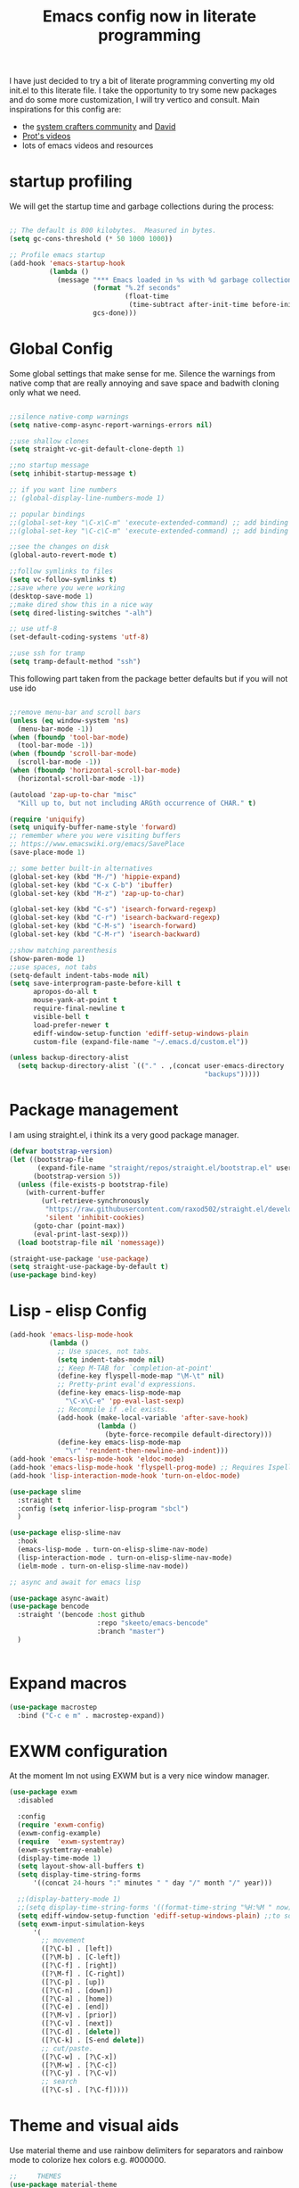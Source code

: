 #+PROPERTY: header-args:emacs-lisp  :tangle "init.el"
#+TITLE: Emacs config now in literate programming
#+HTML_HEAD: <link rel="stylesheet" type="text/css" href="https://gongzhitaao.org/orgcss/org.css"/>

I have just decided to try a bit of literate programming converting my old init.el to this literate file.
I take the opportunity to try some new packages and do some more customization, I will try vertico and consult.
Main inspirations for this config are:

- the [[https://systemcrafters.cc/][system crafters community]] and [[https://github.com/daviwil][David]]
- [[https://protesilaos.com/][Prot's videos]]
- lots of emacs videos and resources



* startup profiling

We will get the startup time and garbage collections during the process:

#+begin_src emacs-lisp

;; The default is 800 kilobytes.  Measured in bytes.
(setq gc-cons-threshold (* 50 1000 1000))

;; Profile emacs startup
(add-hook 'emacs-startup-hook
          (lambda ()
            (message "*** Emacs loaded in %s with %d garbage collections."
                     (format "%.2f seconds"
                             (float-time
                              (time-subtract after-init-time before-init-time)))
                     gcs-done)))

#+end_src


* Global Config
Some global settings that make sense for me.
Silence the warnings from native comp that are really annoying and save space and badwith cloning only what we need.

#+begin_src emacs-lisp

  ;;silence native-comp warnings
  (setq native-comp-async-report-warnings-errors nil)

  ;;use shallow clones
  (setq straight-vc-git-default-clone-depth 1)

  ;;no startup message
  (setq inhibit-startup-message t)

  ;; if you want line numbers
  ;; (global-display-line-numbers-mode 1)

  ;; popular bindings
  ;;(global-set-key "\C-x\C-m" 'execute-extended-command) ;; add binding for M-x
  ;;(global-set-key "\C-c\C-m" 'execute-extended-command) ;; add binding for M-x

  ;;see the changes on disk
  (global-auto-revert-mode t)

  ;;follow symlinks to files
  (setq vc-follow-symlinks t)
  ;;save where you were working
  (desktop-save-mode 1)
  ;;make dired show this in a nice way
  (setq dired-listing-switches "-alh")

  ;; use utf-8
  (set-default-coding-systems 'utf-8)

  ;;use ssh for tramp
  (setq tramp-default-method "ssh")

#+end_src


This following part taken from the package better defaults but if you will not use ido

#+begin_src emacs-lisp

  ;;remove menu-bar and scroll bars
  (unless (eq window-system 'ns)
    (menu-bar-mode -1))
  (when (fboundp 'tool-bar-mode)
    (tool-bar-mode -1))
  (when (fboundp 'scroll-bar-mode)
    (scroll-bar-mode -1))
  (when (fboundp 'horizontal-scroll-bar-mode)
    (horizontal-scroll-bar-mode -1))

  (autoload 'zap-up-to-char "misc"
    "Kill up to, but not including ARGth occurrence of CHAR." t)

  (require 'uniquify)
  (setq uniquify-buffer-name-style 'forward)
  ;; remember where you were visiting buffers
  ;; https://www.emacswiki.org/emacs/SavePlace
  (save-place-mode 1)

  ;; some better built-in alternatives
  (global-set-key (kbd "M-/") 'hippie-expand)
  (global-set-key (kbd "C-x C-b") 'ibuffer)
  (global-set-key (kbd "M-z") 'zap-up-to-char)

  (global-set-key (kbd "C-s") 'isearch-forward-regexp)
  (global-set-key (kbd "C-r") 'isearch-backward-regexp)
  (global-set-key (kbd "C-M-s") 'isearch-forward)
  (global-set-key (kbd "C-M-r") 'isearch-backward)

  ;;show matching parenthesis
  (show-paren-mode 1)
  ;;use spaces, not tabs
  (setq-default indent-tabs-mode nil)
  (setq save-interprogram-paste-before-kill t
        apropos-do-all t
        mouse-yank-at-point t
        require-final-newline t
        visible-bell t
        load-prefer-newer t
        ediff-window-setup-function 'ediff-setup-windows-plain
        custom-file (expand-file-name "~/.emacs.d/custom.el"))

  (unless backup-directory-alist
    (setq backup-directory-alist `(("." . ,(concat user-emacs-directory
                                                   "backups")))))
#+end_src


* Package management

I am using straight.el, i think its a very good package manager.

#+begin_src emacs-lisp
  (defvar bootstrap-version)
  (let ((bootstrap-file
         (expand-file-name "straight/repos/straight.el/bootstrap.el" user-emacs-directory))
        (bootstrap-version 5))
    (unless (file-exists-p bootstrap-file)
      (with-current-buffer
          (url-retrieve-synchronously
           "https://raw.githubusercontent.com/raxod502/straight.el/develop/install.el"
           'silent 'inhibit-cookies)
        (goto-char (point-max))
        (eval-print-last-sexp)))
    (load bootstrap-file nil 'nomessage))

  (straight-use-package 'use-package)
  (setq straight-use-package-by-default t)
  (use-package bind-key)
#+end_src



* Lisp - elisp Config

#+begin_src emacs-lisp
  (add-hook 'emacs-lisp-mode-hook
            (lambda ()
              ;; Use spaces, not tabs.
              (setq indent-tabs-mode nil)
              ;; Keep M-TAB for `completion-at-point'
              (define-key flyspell-mode-map "\M-\t" nil)
              ;; Pretty-print eval'd expressions.
              (define-key emacs-lisp-mode-map
                "\C-x\C-e" 'pp-eval-last-sexp)
              ;; Recompile if .elc exists.
              (add-hook (make-local-variable 'after-save-hook)
                        (lambda ()
                          (byte-force-recompile default-directory)))
              (define-key emacs-lisp-mode-map
                "\r" 'reindent-then-newline-and-indent)))
  (add-hook 'emacs-lisp-mode-hook 'eldoc-mode)
  (add-hook 'emacs-lisp-mode-hook 'flyspell-prog-mode) ;; Requires Ispell
  (add-hook 'lisp-interaction-mode-hook 'turn-on-eldoc-mode)

  (use-package slime
    :straight t
    :config (setq inferior-lisp-program "sbcl")
    )

  (use-package elisp-slime-nav
    :hook
    (emacs-lisp-mode . turn-on-elisp-slime-nav-mode)
    (lisp-interaction-mode . turn-on-elisp-slime-nav-mode)
    (ielm-mode . turn-on-elisp-slime-nav-mode))

  ;; async and await for emacs lisp

  (use-package async-await)
  (use-package bencode
    :straight '(bencode :host github
                        :repo "skeeto/emacs-bencode"
                        :branch "master")
    )


#+end_src



* Expand macros

#+begin_src emacs-lisp
(use-package macrostep
  :bind ("C-c e m" . macrostep-expand))
#+end_src


* EXWM configuration

At the moment Im not using EXWM but is a very nice window manager.

#+begin_src emacs-lisp
(use-package exwm
  :disabled
  
  :config
  (require 'exwm-config)
  (exwm-config-example)
  (require  'exwm-systemtray)
  (exwm-systemtray-enable)
  (display-time-mode 1)
  (setq layout-show-all-buffers t)
  (setq display-time-string-forms
      '((concat 24-hours ":" minutes " " day "/" month "/" year)))
  
  ;;(display-battery-mode 1)
  ;;(setq display-time-string-forms '((format-time-string "%H:%M " now)))
  (setq ediff-window-setup-function 'ediff-setup-windows-plain) ;;to solve ediff issue
  (setq exwm-input-simulation-keys
      '(
        ;; movement
        ([?\C-b] . [left])
        ([?\M-b] . [C-left])
        ([?\C-f] . [right])
        ([?\M-f] . [C-right])
        ([?\C-p] . [up])
        ([?\C-n] . [down])
        ([?\C-a] . [home])
        ([?\C-e] . [end])
        ([?\M-v] . [prior])
        ([?\C-v] . [next])
        ([?\C-d] . [delete])
        ([?\C-k] . [S-end delete])
        ;; cut/paste.
        ([?\C-w] . [?\C-x])
        ([?\M-w] . [?\C-c])
        ([?\C-y] . [?\C-v])
        ;; search
        ([?\C-s] . [?\C-f]))))

#+end_src


* Theme and visual aids

Use material theme and use rainbow delimiters for separators and rainbow mode to colorize hex colors e.g. #000000.

#+begin_src emacs-lisp
  ;;     THEMES
  (use-package material-theme
    ;:disabled
    :config
    (load-theme 'material t))

  ;;(setq modus-themes-scale-headings t)
  ;;(load-theme 'modus-operandi)


  (use-package rainbow-delimiters

    :hook (prog-mode . rainbow-delimiters-mode))

  (use-package rainbow-mode)
#+end_src

Add numbers to switch to windows with ace-window

#+begin_src emacs-lisp
(use-package ace-window
  :init
  (setq aw-scope 'global) ;; was frame
  (global-set-key (kbd "C-x O") 'other-frame)
  (global-set-key [remap other-window] 'ace-window)
  (custom-set-faces
   '(aw-leading-char-face
     ((t (:inherit ace-jump-face-foreground :height 3.0))))))
#+end_src




* smartparens Navigate through delimited expressions 

#+begin_src emacs-lisp
(use-package smartparens
  
  :config
  (require 'smartparens-config)
  (defmacro def-pairs (pairs)
    "Define functions for pairing. PAIRS is an alist of (NAME . STRING)
  conses, where NAME is the function name that will be created and
  STRING is a single-character string that marks the opening character.

  (def-pairs ((paren . \"(\")
              (bracket . \"[\"))

  defines the functions WRAP-WITH-PAREN and WRAP-WITH-BRACKET,
  respectively."
  `(progn
     ,@(cl-loop for (key . val) in pairs
             collect
             `(defun ,(read (concat
                             "wrap-with-"
                             (prin1-to-string key)
                             "s"))
                  (&optional arg)
                (interactive "p")
                (sp-wrap-with-pair ,val)))))

  (def-pairs ((paren . "(")
              (bracket . "[")
              (brace . "{")
              (single-quote . "'")
              (double-quote . "\"")
              (back-quote . "`")))

  :bind
  ("C-M-a" . sp-beginning-of-sexp)
  ("C-M-e" . sp-end-of-sexp)

  ("C-<down>" . sp-down-sexp)
  ("C-<up>"   . sp-up-sexp)
  ("M-<down>" . sp-backward-down-sexp)
  ("M-<up>"   . sp-backward-up-sexp)

  ("C-M-f" . sp-forward-sexp)
  ("C-M-b" . sp-backward-sexp)

  ("C-M-n" . sp-next-sexp)
  ("C-M-p" . sp-previous-sexp)

  ("C-S-f" . sp-forward-symbol)
  ("C-S-b" . sp-backward-symbol)

  ("C-<right>" . sp-forward-slurp-sexp)
  ("M-<right>" . sp-forward-barf-sexp)
  ("C-<left>"  . sp-backward-slurp-sexp)
  ("M-<left>"  . sp-backward-barf-sexp)

  ("C-M-t" . sp-transpose-sexp)
  ("C-M-k" . sp-kill-sexp)
  ("C-k"   . sp-kill-hybrid-sexp)
  ("M-k"   . sp-backward-kill-sexp)
  ("C-M-w" . sp-copy-sexp)
  ("C-M-d" . delete-sexp)

  ("M-<backspace>" . backward-kill-word)
  ("C-<backspace>" . sp-backward-kill-word)
  ([remap sp-backward-kill-word] . backward-kill-word)

  ("M-[" . sp-backward-unwrap-sexp)
  ("M-]" . sp-unwrap-sexp)

  ("C-x C-t" . sp-transpose-hybrid-sexp)

  ("C-c ("  . wrap-with-parens)
  ("C-c ["  . wrap-with-brackets)
  ("C-c {"  . wrap-with-braces)
  ("C-c '"  . wrap-with-single-quotes)
  ("C-c \"" . wrap-with-double-quotes)
  ("C-c _"  . wrap-with-underscores)
  ("C-c `"  . wrap-with-back-quotes)
  :hook (prog-mode . smartparens-mode))
#+end_src



* Spellchecking

#+begin_src emacs-lisp
(use-package flycheck
  :init (global-flycheck-mode))
#+end_src


* Encryption

automatic transparent gpg file encryption

#+begin_src emacs-lisp
(use-package epa
    :config
    (progn
      (epa-file-enable)
      (setq epa-file-cache-passphrase-for-symmetric-encryption t)))
#+end_src


* Completion framework

This is the newest part with Vertico, Corfu and Consult with orderless for improved matching

#+begin_src emacs-lisp
  (use-package vertico
    :straight '(vertico :host github
                        :repo "minad/vertico"
                        :branch "main")
    :init
    (vertico-mode)
    )

  (use-package corfu
    :straight '(corfu :host github
                      :repo "minad/corfu"
                      :branch "main")
    :config
    (setq corfu-auto t)
    (corfu-global-mode))

  (use-package orderless
    ;:repo "oantolin/orderless"
    ;:branch "master"
    :init
    (setq completion-styles '(orderless)
          completion-category-defaults nil
          completion-category-overrides '((file (styles . (partial-completion))))))

  (use-package marginalia
    :straight '(marginalia :host github
                           :repo "minad/marginalia"
                           :branch "main")
    :after vertico
    :custom
    (marginalia-annotators '(marginalia-annotators-heavy marginalia-annotators-light nil))
    :init
    (marginalia-mode))

  (use-package consult
    :straight '(consult :host github
                        :repo "minad/consult"
                        :branch "main"))


#+end_src



* Preserve history of minibuffer

#+begin_src emacs-lisp
  (use-package savehist
    :config
    (setq history-length 40)
    (savehist-mode 1))

#+end_src


#+begin_src emacs-lisp
  (use-package htmlize)

  (use-package org
        :after ob-hy
        :config
        (require 'ob-comint)
        ;;LOAD LANGUAGES FOR CODEBLOCKS

        (with-eval-after-load 'org
          (org-babel-do-load-languages
           'org-babel-load-languages '((emacs-lisp . t) (C . t) (python . t) (hy . t) (shell . t) (lisp . t)))
          (require 'org-tempo)

          (add-to-list 'org-structure-template-alist '("sh" . "src shell"))
          (add-to-list 'org-structure-template-alist '("el" . "src emacs-lisp"))
          (add-to-list 'org-structure-template-alist '("py" . "src python"))
        ))

#+end_src



* Org config

#+begin_src emacs-lisp

  ;;for org-babel to know about hy
  (use-package ob-hy
    :straight '(ob-hy   :host github
                        :repo "brantou/ob-hy"
                        :branch "master"))

#+end_src



for better exporting lets use:

#+begin_src emacs-lisp

    ;;  (setq org-html-htmlize-output-type 'css)

  ;;git flavoured markdown
  (use-package ox-gfm
	:after org
	:config
	(require 'ox-gfm nil t)
	)
#+end_src



* which key for guidance

#+begin_src emacs-lisp
  (use-package which-key
    :config (which-key-mode))
#+end_src


* Python and hy configuraiton

#+begin_src emacs-lisp
  (use-package pyenv
    :straight (:host github :repo "aiguofer/pyenv.el")
    :config
    (global-pyenv-mode))

  (use-package switch-buffer-functions
    :disabled
    :config
    (defun pyenv-update-on-buffer-switch (prev curr)
      (if (string-equal "Python" (format-mode-line mode-name nil nil curr))
          (pyenv-use-corresponding)))

    (add-hook 'switch-buffer-functions 'pyenv-update-on-buffer-switch))

   (use-package elpy
     :straight (:host github :repo "jorgenschaefer/elpy")
     :init
     (elpy-enable)
     ;; backend to jedi for finding definitions
     :custom (elpy-rpc-backend "jedi"))


   (use-package py-autopep8
     :hook (elpy-mode py-autopep8-enable-on-save))

  (use-package hy-mode
    :mode ("\\.hy\\'" . hy-mode))


#+end_src



* Magit config

#+begin_src emacs-lisp
  (use-package magit
    :bind
    (("C-x g" . magit-status))
    (("C-x M-g" . magit-dispatch-popup)))

  (use-package git-timemachine
    :bind ("M-g M-t" . git-timemachine))

#+end_src


#+begin_src emacs-lisp
  (defun ediff-copy-both-to-C ()
    "combine both buffers into the result buffer in order"
    (interactive)
    (ediff-copy-diff ediff-current-difference nil 'C nil
                     (concat
                      (ediff-get-region-contents ediff-current-difference 'A ediff-control-buffer)
                      (ediff-get-region-contents ediff-current-difference 'B ediff-control-buffer))))
  (defun add-d-to-ediff-mode-map () (define-key ediff-mode-map "d" 'ediff-copy-both-to-C))
  (add-hook 'ediff-keymap-setup-hook 'add-d-to-ediff-mode-map)
#+end_src



* Various file modes

#+begin_src emacs-lisp
  (use-package yaml-mode)

  (use-package docker-compose-mode)

  (use-package arduino-mode
    :disabled
	       )

  (use-package markdown-mode
    :commands (markdown-mode gfm-mode)
    :mode (("README\\.md\\'" . gfm-mode)
	   ("\\.md\\'" . markdown-mode)
	   ("\\.markdown\\'" . markdown-mode))
    :init (setq markdown-command "multimarkdown"))

#+end_src


* vterm

#+begin_src emacs-lisp
(use-package vterm)
#+end_src
